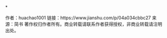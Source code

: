*


作者：huachao1001
链接：https://www.jianshu.com/p/04a034cbbc27
来源：简书
著作权归作者所有。商业转载请联系作者获得授权，非商业转载请注明出处。
